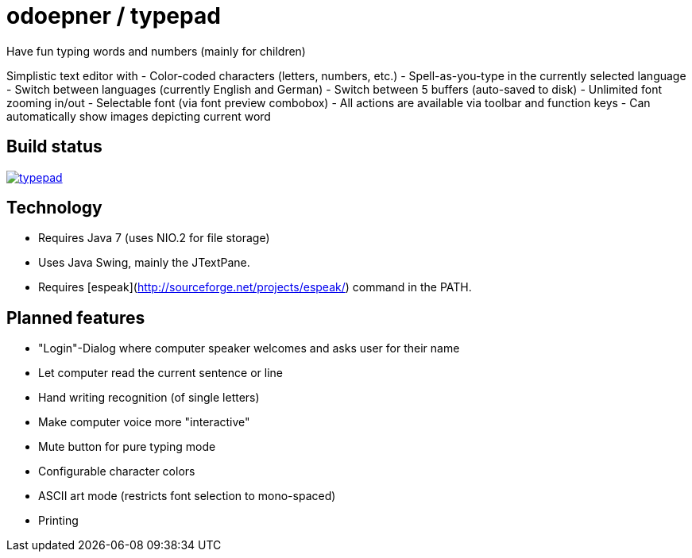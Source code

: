= odoepner / typepad

Have fun typing words and numbers (mainly for children)

Simplistic text editor with
- Color-coded characters (letters, numbers, etc.)
- Spell-as-you-type in the currently selected language
- Switch between languages (currently English and German)
- Switch between 5 buffers (auto-saved to disk)
- Unlimited font zooming in/out
- Selectable font (via font preview combobox)
- All actions are available via toolbar and function keys
- Can automatically show images depicting current word

== Build status

image:https://travis-ci.org/odoepner/typepad.svg?branch=master[
link="https://travis-ci.org/odoepner/typepad"]

== Technology

- Requires Java 7 (uses NIO.2 for file storage)
- Uses Java Swing, mainly the JTextPane.
- Requires [espeak](http://sourceforge.net/projects/espeak/) command in the PATH.

== Planned features

- "Login"-Dialog where computer speaker welcomes and asks user for their name
- Let computer read the current sentence or line
- Hand writing recognition (of single letters)
- Make computer voice more "interactive"
- Mute button for pure typing mode
- Configurable character colors
- ASCII art mode (restricts font selection to mono-spaced)
- Printing

